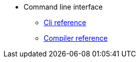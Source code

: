 * Command line interface
** xref:commands.adoc[Cli reference]
** xref:starknet-compiler-options.adoc[Compiler reference]